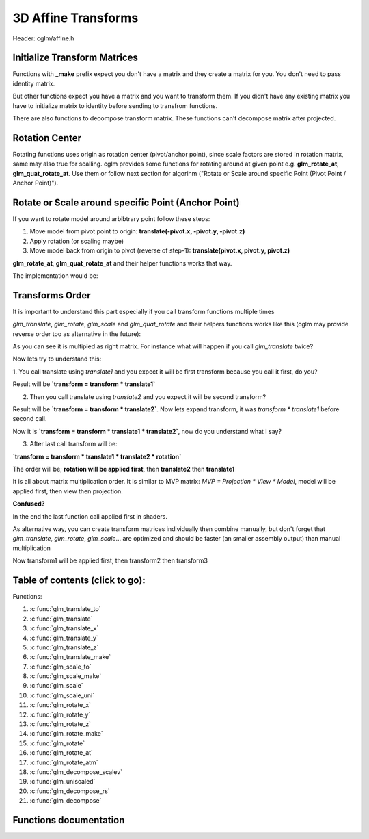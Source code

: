 .. default-domain:: C

3D Affine Transforms
================================================================================

Header: cglm/affine.h

Initialize Transform Matrices
~~~~~~~~~~~~~~~~~~~~~~~~~~~~~~~~~~~~~~~~~~~~~~~~~~~~~~~~~~~~~~~~~~~~~~~~~~~~~~~~
Functions with **_make** prefix expect you don't have a matrix and they create
a matrix for you. You don't need to pass identity matrix.

But other functions expect you have a matrix and you want to transform them. If
you didn't have any existing matrix you have to initialize matrix to identity
before sending to transfrom functions.

There are also functions to decompose transform matrix. These functions can't
decompose matrix after projected.

Rotation Center
~~~~~~~~~~~~~~~~~~~~~~~~~~~~~~~~~~~~~~~~~~~~~~~~~~~~~~~~~~~~~~~~~~~~~~~~~~~~~~~~

Rotating functions uses origin as rotation center (pivot/anchor point),
since scale factors are stored in rotation matrix, same may also true for scalling.
cglm provides some functions for rotating around at given point e.g.
**glm_rotate_at**, **glm_quat_rotate_at**. Use them or follow next section for algorihm ("Rotate or Scale around specific Point (Pivot Point / Anchor Point)").

Rotate or Scale around specific Point (Anchor Point)
~~~~~~~~~~~~~~~~~~~~~~~~~~~~~~~~~~~~~~~~~~~~~~~~~~~~~~~~~~~~~~~~~~~~~~~~~~~~~~~~

If you want to rotate model around arbibtrary point follow these steps:

1. Move model from pivot point to origin: **translate(-pivot.x, -pivot.y, -pivot.z)**
2. Apply rotation (or scaling maybe)
3. Move model back from origin to pivot (reverse of step-1): **translate(pivot.x, pivot.y, pivot.z)**

**glm_rotate_at**, **glm_quat_rotate_at** and their helper functions works that way.

The implementation would be:

.. code-block:: c
  :linenos:

  glm_translate(m, pivot);
  glm_rotate(m, angle, axis);
  glm_translate(m, pivotInv); /* pivotInv = -pivot */

.. _TransformsOrder:

Transforms Order
~~~~~~~~~~~~~~~~~~~~~~~~~~~~~~~~~~~~~~~~~~~~~~~~~~~~~~~~~~~~~~~~~~~~~~~~~~~~~~~~

It is important to understand this part especially if you call transform
functions multiple times

`glm_translate`, `glm_rotate`, `glm_scale` and `glm_quat_rotate` and their
helpers functions works like this (cglm may provide reverse order too as alternative in the future):

.. code-block:: c
  :linenos:

  TransformMatrix = TransformMatrix * TraslateMatrix; // glm_translate()
  TransformMatrix = TransformMatrix * RotateMatrix;   // glm_rotate(), glm_quat_rotate()
  TransformMatrix = TransformMatrix * ScaleMatrix;    // glm_scale()

As you can see it is multipled as right matrix. For instance what will happen if you call `glm_translate` twice?

.. code-block:: c
  :linenos:

  glm_translate(transform, translate1); /* transform = transform * translate1 */
  glm_translate(transform, translate2); /* transform = transform * translate2 */
  glm_rotate(transform, angle, axis)    /* transform = transform * rotation   */

Now lets try to understand this:

1. You call translate using `translate1` and you expect it will be first transform
because you call it first, do you?

Result will be **`transform = transform * translate1`**

2. Then you call translate using `translate2` and you expect it will be second transform?

Result will be **`transform = transform * translate2`**. Now lets expand transform,
it was `transform * translate1` before second call.

Now it is **`transform = transform * translate1 * translate2`**, now do you understand what I say?

3. After last call transform will be:

**`transform = transform * translate1 * translate2 * rotation`**

The order will be; **rotation will be applied first**, then **translate2** then **translate1**

It is all about matrix multiplication order. It is similar to MVP matrix:
`MVP = Projection * View * Model`, model will be applied first, then view then projection.

**Confused?**

In the end the last function call applied first in shaders.

As alternative way, you can create transform matrices individually then combine manually,
but don't forget that `glm_translate`, `glm_rotate`, `glm_scale`... are optimized and should be faster (an smaller assembly output) than manual multiplication

.. code-block:: c
  :linenos:

  mat4 transform1, transform2, transform3, finalTransform;

  glm_translate_make(transform1, translate1);
  glm_translate_make(transform2, translate2);
  glm_rotate_make(transform3, angle, axis);

  /* first apply transform1, then transform2, thentransform3 */
  glm_mat4_mulN((mat4 *[]){&transform3, &transform2, &transform1}, 3, finalTransform);

  /* if you don't want to use mulN, same as above */
  glm_mat4_mul(transform3, transform2, finalTransform);
  glm_mat4_mul(finalTransform, transform1, finalTransform);

Now transform1 will be applied first, then transform2 then transform3

Table of contents (click to go):
~~~~~~~~~~~~~~~~~~~~~~~~~~~~~~~~~~~~~~~~~~~~~~~~~~~~~~~~~~~~~~~~~~~~~~~~~~~~~~~~

Functions:

1. :c:func:`glm_translate_to`
#. :c:func:`glm_translate`
#. :c:func:`glm_translate_x`
#. :c:func:`glm_translate_y`
#. :c:func:`glm_translate_z`
#. :c:func:`glm_translate_make`
#. :c:func:`glm_scale_to`
#. :c:func:`glm_scale_make`
#. :c:func:`glm_scale`
#. :c:func:`glm_scale_uni`
#. :c:func:`glm_rotate_x`
#. :c:func:`glm_rotate_y`
#. :c:func:`glm_rotate_z`
#. :c:func:`glm_rotate_make`
#. :c:func:`glm_rotate`
#. :c:func:`glm_rotate_at`
#. :c:func:`glm_rotate_atm`
#. :c:func:`glm_decompose_scalev`
#. :c:func:`glm_uniscaled`
#. :c:func:`glm_decompose_rs`
#. :c:func:`glm_decompose`

Functions documentation
~~~~~~~~~~~~~~~~~~~~~~~

.. c:function:: void  glm_translate_to(mat4 m, vec3 v, mat4 dest)

    translate existing transform matrix by *v* vector and store result in dest

    Parameters:
      | *[in]*  **m**    affine transfrom
      | *[in]*  **v**    translate vector [x, y, z]
      | *[out]* **dest** translated matrix

.. c:function:: void  glm_translate(mat4 m, vec3 v)

    translate existing transform matrix by *v* vector
    and stores result in same matrix

    Parameters:
      | *[in, out]* **m**  affine transfrom
      | *[in]*      **v**  translate vector [x, y, z]

.. c:function:: void  glm_translate_x(mat4 m, float x)

    translate existing transform matrix by x factor

    Parameters:
      | *[in, out]* **m**  affine transfrom
      | *[in]*      **v**  x factor

.. c:function:: void  glm_translate_y(mat4 m, float y)

    translate existing transform matrix by *y* factor

    Parameters:
      | *[in, out]* **m**  affine transfrom
      | *[in]*      **v**  y factor

.. c:function:: void  glm_translate_z(mat4 m, float z)

    translate existing transform matrix by *z* factor

    Parameters:
      | *[in, out]* **m**  affine transfrom
      | *[in]*      **v**  z factor

.. c:function:: void  glm_translate_make(mat4 m, vec3 v)

    creates NEW translate transform matrix by *v* vector.

    Parameters:
      | *[in, out]* **m**  affine transfrom
      | *[in]*      **v**  translate vector [x, y, z]

.. c:function:: void  glm_scale_to(mat4 m, vec3 v, mat4 dest)

    scale existing transform matrix by *v* vector and store result in dest

    Parameters:
      | *[in]*  **m**    affine transfrom
      | *[in]*  **v**    scale vector [x, y, z]
      | *[out]* **dest** scaled matrix

.. c:function:: void  glm_scale_make(mat4 m, vec3 v)

    creates NEW scale matrix by v vector

    Parameters:
      | *[out]* **m** affine transfrom
      | *[in]*  **v** scale vector [x, y, z]

.. c:function:: void  glm_scale(mat4 m, vec3 v)

    scales existing transform matrix by v vector
    and stores result in same matrix

    Parameters:
      | *[in, out]* **m** affine transfrom
      | *[in]*      **v** scale vector [x, y, z]

.. c:function:: void  glm_scale_uni(mat4 m, float s)

    applies uniform scale to existing transform matrix v = [s, s, s]
    and stores result in same matrix

    Parameters:
      | *[in, out]* **m** affine transfrom
      | *[in]*      **v** scale factor

.. c:function:: void  glm_rotate_x(mat4 m, float angle, mat4 dest)

    rotate existing transform matrix around X axis by angle
    and store result in dest

    Parameters:
      | *[in]*  **m**     affine transfrom
      | *[in]*  **angle** angle (radians)
      | *[out]* **dest**  rotated matrix

.. c:function:: void  glm_rotate_y(mat4 m, float angle, mat4 dest)

    rotate existing transform matrix around Y axis by angle
    and store result in dest

    Parameters:
      | *[in]*  **m**     affine transfrom
      | *[in]*  **angle** angle (radians)
      | *[out]* **dest**  rotated matrix

.. c:function:: void  glm_rotate_z(mat4 m, float angle, mat4 dest)

    rotate existing transform matrix around Z axis by angle
    and store result in dest

    Parameters:
      | *[in]*  **m**     affine transfrom
      | *[in]*  **angle** angle (radians)
      | *[out]* **dest**  rotated matrix

.. c:function:: void  glm_rotate_make(mat4 m, float angle, vec3 axis)

    creates NEW rotation matrix by angle and axis,
    axis will be normalized so you don't need to normalize it

    Parameters:
      | *[out]* **m**    affine transfrom
      | *[in]*  **axis** angle (radians)
      | *[in]*  **axis** axis

.. c:function:: void  glm_rotate(mat4 m, float angle, vec3 axis)

    rotate existing transform matrix around Z axis by angle and axis

    Parameters:
      | *[in, out]* **m**     affine transfrom
      | *[in]*      **angle** angle (radians)
      | *[in]*      **axis**  axis

.. c:function:: void  glm_rotate_at(mat4 m, vec3 pivot, float angle, vec3 axis)

    rotate existing transform around given axis by angle at given pivot point (rotation center)

    Parameters:
      | *[in, out]* **m**     affine transfrom
      | *[in]*      **pivot** pivot, anchor point, rotation center
      | *[in]*      **angle** angle (radians)
      | *[in]*      **axis**  axis

.. c:function:: void  glm_rotate_atm(mat4 m, vec3 pivot, float angle, vec3 axis)

    | creates NEW rotation matrix by angle and axis at given point
    | this creates rotation matrix, it assumes you don't have a matrix

    | this should work faster than glm_rotate_at because it reduces one glm_translate.

    Parameters:
      | *[in, out]* **m**     affine transfrom
      | *[in]*      **pivot** pivot, anchor point, rotation center
      | *[in]*      **angle** angle (radians)
      | *[in]*      **axis**  axis

.. c:function:: void  glm_decompose_scalev(mat4 m, vec3 s)

    decompose scale vector

    Parameters:
      | *[in]*  **m**  affine transform
      | *[out]* **s**  scale vector (Sx, Sy, Sz)

.. c:function:: bool  glm_uniscaled(mat4 m)

    returns true if matrix is uniform scaled.
    This is helpful for creating normal matrix.

    Parameters:
      | *[in]*  **m**   matrix

.. c:function:: void  glm_decompose_rs(mat4 m, mat4 r, vec3 s)

    decompose rotation matrix (mat4) and scale vector [Sx, Sy, Sz]
    DON'T pass projected matrix here

    Parameters:
      | *[in]*  **m** affine transform
      | *[out]* **r** rotation matrix
      | *[out]* **s** scale matrix

.. c:function:: void  glm_decompose(mat4 m, vec4 t, mat4 r, vec3 s)

    decompose affine transform, TODO: extract shear factors.
    DON'T pass projected matrix here

    Parameters:
      | *[in]*  **m** affine transfrom
      | *[out]* **t** translation vector
      | *[out]* **r** rotation matrix (mat4)
      | *[out]* **s** scaling vector [X, Y, Z]
